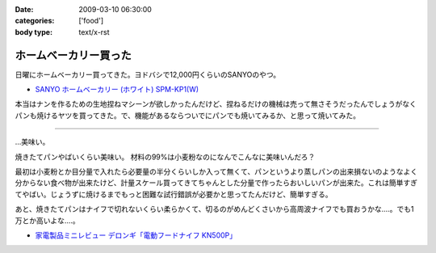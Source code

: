 :date: 2009-03-10 06:30:00
:categories: ['food']
:body type: text/x-rst

======================
ホームベーカリー買った
======================

日曜にホームベーカリー買ってきた。ヨドバシで12,000円くらいのSANYOのやつ。

* `SANYO ホームベーカリー (ホワイト) SPM-KP1(W)`_

本当はナンを作るための生地捏ねマシーンが欲しかったんだけど、捏ねるだけの機械は売って無さそうだったんでしょうがなくパンも焼けるヤツを買ってきた。で、機能があるならついでにパンでも焼いてみるか、と思って焼いてみた。

....

...美味い。

焼きたてパンやばいくらい美味い。
材料の99%は小麦粉なのになんでこんなに美味いんだろ？

最初は小麦粉とか目分量で入れたら必要量の半分くらいしか入って無くて、パンというより蒸しパンの出来損ないのようなよく分からない食べ物が出来たけど、計量スケール買ってきてちゃんとした分量で作ったらおいしいパンが出来た。これは簡単すぎてやばい。じょうずに焼けるまでもっと困難な試行錯誤が必要かと思ってたんだけど、簡単すぎる。

あと、焼きたてパンはナイフで切れないくらい柔らかくて、切るのがめんどくさいから高周波ナイフでも買おうかな‥‥。でも1万とか高いよな‥‥。

* `家電製品ミニレビュー デロンギ「電動フードナイフ KN500P」`_

.. _`SANYO ホームベーカリー (ホワイト) SPM-KP1(W)`: http://www.amazon.co.jp/dp/B000N4SLTA/freiaweb-22/

.. _`家電製品ミニレビュー デロンギ「電動フードナイフ KN500P」`: http://kaden.watch.impress.co.jp/cda/column/2007/06/14/916.html


.. :extend type: text/html
.. :extend:


.. :comments:
.. :comment id: 2009-03-10.3417783350
.. :title: Re:ホームベーカリー買った
.. :author: koichiro
.. :date: 2009-03-10 07:55:43
.. :email: koichiro@meadowy.org
.. :url: 
.. :body:
.. 高周波いらないよ！
.. ウチは富澤で買ったウェンガーのベーカリーナイフ使ってます。波がギザギザで切れるよ。
.. http://shop.tomizawa.co.jp/category/data_detail.php?fCategory=35&sCategory=04&pg=&ID=5123
.. 
.. おすすめレシピも貼っときますね。
.. http://ko.meadowy.net/~nay/?%A5%DB%A1%BC%A5%E0%A5%D9%A1%BC%A5%AB%A5%EA%A1%BC%A4%C7%B9%D4%A4%B3%A4%A6%A1%AA
.. 
.. 
.. :comments:
.. :comment id: 2009-03-12.3339945454
.. :title: 春豊＆春よ恋
.. :author: しみずかわ
.. :date: 2009-03-12 08:15:35
.. :email: 
.. :url: 
.. :body:
.. 富澤のナイフいいな。欲しいな。ぽちっ。あっ。
.. 
.. 富澤商店、商品到着後の後払いで良いんだ。すごいな。
.. 
